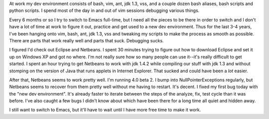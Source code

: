 .. title: Netbeans
.. slug: netbeans
.. date: 2004-11-17 17:46:21
.. tags: software

At work my dev environment consists of bash, vim, ant, jdk 1.3, vss, and
a couple dozen bash aliases, bash scripts and python scripts.  I spend most
of the day in and out of vim sessions debugging various things.

Every 6 months or so I try to switch to Emacs full-time, but I need all 
the pieces to be there in order to switch and I don't have a lot of time at
work to figure it out, practice and get used to a new dev environment.  Thus
for the last 3-4 years, I've been hanging onto vim, bash, ant, jdk 1.3, vss
and tweaking my scripts to make the process as smooth as possible.  There
are parts that work really well and parts that suck.  Debugging sucks.

I figured I'd check out Eclipse and Netbeans.  I spent 30 minutes trying to
figure out how to download Eclipse and set it up on Windows XP and got no
where.  I'm not really sure how so many people can use it--it's really
difficult to get started.  I spent an hour trying to get Netbeans to work
with jdk 1.4.2 while compiling our stuff with jdk 1.3 and without stomping
on the version of Java that runs applets in Internet Explorer.  That sucked
and could have been a *lot* easier.

After that, Netbeans seems to work pretty well.  I'm running 4.0 beta 2.  I
bump into NullPointerExceptions regularly, but Netbeans seems to recover from
them pretty well without me having to restart.  It's decent.  I fixed my
first bug today with the "new dev environment".  It's already faster to
iterate between the steps of the analyze, fix, test cycle than it was before.
I've also caught a few bugs I didn't know about which have been there for
a long time all quiet and hidden away.

I still want to switch to Emacs, but it'll have to wait until I have more
free time to make it work.
